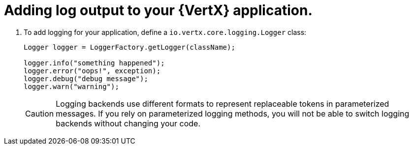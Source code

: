 
[#adding-log-output-to-your-application_{context}]
= Adding log output to your {VertX} application.

. To add logging for your application, define a `io.vertx.core.logging.Logger` class:
+
[source,java,options="nowrap",subs="attributes+"]
--
Logger logger = LoggerFactory.getLogger(className);

logger.info("something happened");
logger.error("oops!", exception);
logger.debug("debug message");
logger.warn("warning");
--
+
[CAUTION]
--
Logging backends use different formats to represent replaceable tokens in parameterized messages.
If you rely on parameterized logging methods, you will not be able to switch logging backends without changing your code.
--
